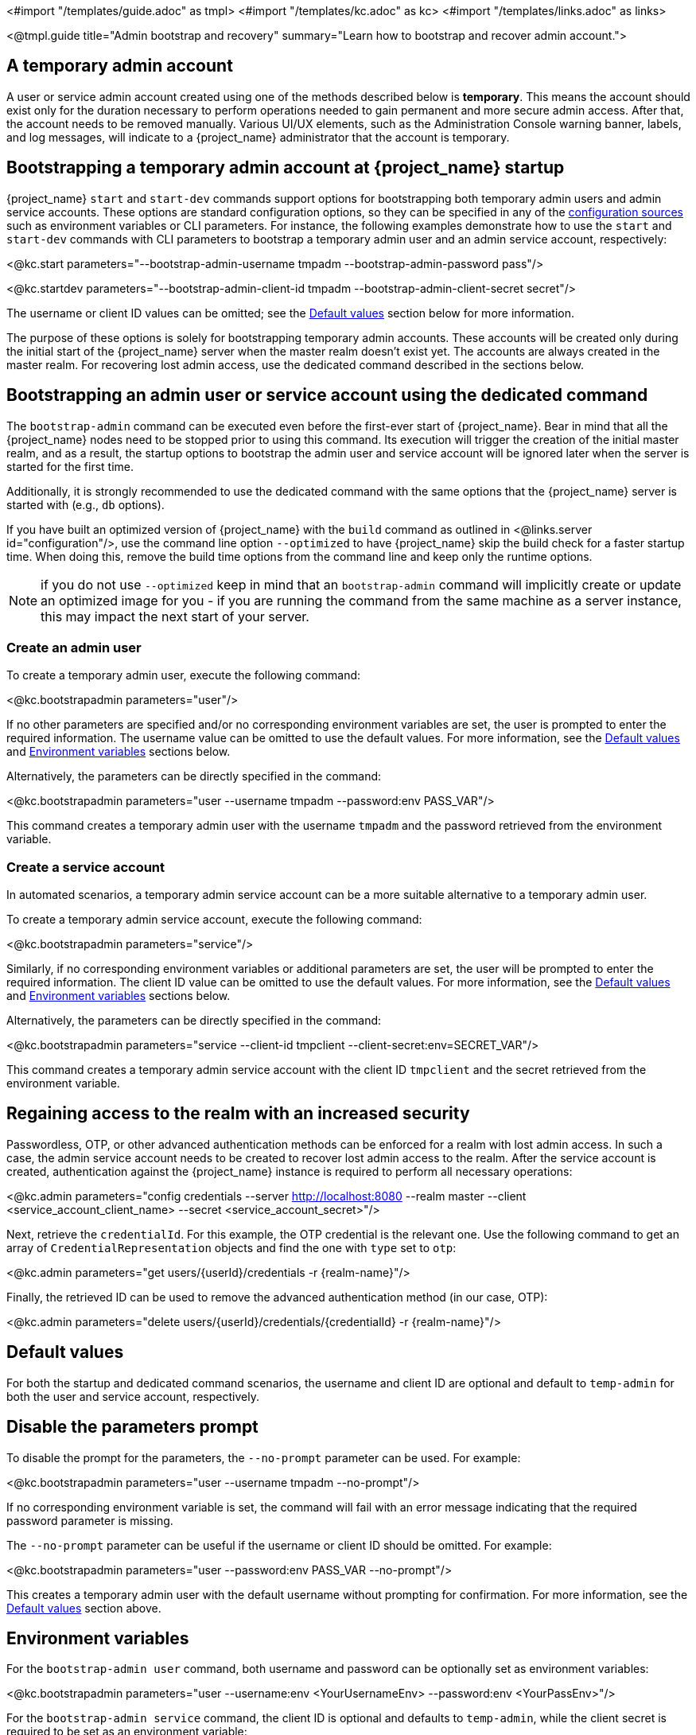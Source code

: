 <#import "/templates/guide.adoc" as tmpl>
<#import "/templates/kc.adoc" as kc>
<#import "/templates/links.adoc" as links>

<@tmpl.guide
title="Admin bootstrap and recovery"
summary="Learn how to bootstrap and recover admin account.">

== A temporary admin account

A user or service admin account created using one of the methods described below is *temporary*. This means the account should exist only for the duration necessary to perform operations needed to gain permanent and more secure admin access. After that, the account needs to be removed manually. Various UI/UX elements, such as the Administration Console warning banner, labels, and log messages, will indicate to a {project_name} administrator that the account is temporary.

== Bootstrapping a temporary admin account at {project_name} startup

{project_name} `start` and `start-dev` commands support options for bootstrapping both temporary admin users and admin service accounts. These options are standard configuration options, so they can be specified in any of the https://www.keycloak.org/server/configuration#_configuring_sources_for_keycloak[configuration sources] such as environment variables or CLI parameters. For instance, the following examples demonstrate how to use the `start` and `start-dev` commands with CLI parameters to bootstrap a temporary admin user and an admin service account, respectively:

<@kc.start parameters="--bootstrap-admin-username tmpadm --bootstrap-admin-password pass"/>

<@kc.startdev parameters="--bootstrap-admin-client-id tmpadm --bootstrap-admin-client-secret secret"/>

The username or client ID values can be omitted; see the <<Default values>> section below for more information.

The purpose of these options is solely for bootstrapping temporary admin accounts. These accounts will be created only during the initial start of the {project_name} server when the master realm doesn't exist yet. The accounts are always created in the master realm. For recovering lost admin access, use the dedicated command described in the sections below.

== Bootstrapping an admin user or service account using the dedicated command

The `bootstrap-admin` command can be executed even before the first-ever start of {project_name}. Bear in mind that all the {project_name} nodes need to be stopped prior to using this command. Its execution will trigger the creation of the initial master realm, and as a result, the startup options to bootstrap the admin user and service account will be ignored later when the server is started for the first time.

Additionally, it is strongly recommended to use the dedicated command with the same options that the {project_name} server is started with (e.g., `db` options).

If you have built an optimized version of {project_name} with the `build` command as outlined in <@links.server id="configuration"/>, use the command line option `--optimized` to have {project_name} skip the build check for a faster startup time.
When doing this, remove the build time options from the command line and keep only the runtime options.

NOTE: if you do not use `--optimized` keep in mind that an `bootstrap-admin` command will implicitly create or update an optimized image for you - if you are running the command from the same machine as a server instance, this may impact the next start of your server.

=== Create an admin user

To create a temporary admin user, execute the following command:

<@kc.bootstrapadmin parameters="user"/>

If no other parameters are specified and/or no corresponding environment variables are set, the user is prompted to enter the required information. The username value can be omitted to use the default values. For more information, see the <<Default values>> and <<Environment variables>> sections below.

Alternatively, the parameters can be directly specified in the command:

<@kc.bootstrapadmin parameters="user --username tmpadm --password:env PASS_VAR"/>

This command creates a temporary admin user with the username `tmpadm` and the password retrieved from the environment variable.

=== Create a service account

In automated scenarios, a temporary admin service account can be a more suitable alternative to a temporary admin user.

To create a temporary admin service account, execute the following command:

<@kc.bootstrapadmin parameters="service"/>

Similarly, if no corresponding environment variables or additional parameters are set, the user will be prompted to enter the required information. The client ID value can be omitted to use the default values. For more information, see the <<Default values>> and <<Environment variables>> sections below.

Alternatively, the parameters can be directly specified in the command:

<@kc.bootstrapadmin parameters="service --client-id tmpclient --client-secret:env=SECRET_VAR"/>

This command creates a temporary admin service account with the client ID `tmpclient` and the secret retrieved from the environment variable.

== Regaining access to the realm with an increased security

Passwordless, OTP, or other advanced authentication methods can be enforced for a realm with lost admin access. In such a case, the admin service account needs to be created to recover lost admin access to the realm. After the service account is created, authentication against the {project_name} instance is required to perform all necessary operations:

<@kc.admin parameters="config credentials --server http://localhost:8080 --realm master --client <service_account_client_name> --secret <service_account_secret>"/>

Next, retrieve the `credentialId`. For this example, the OTP credential is the relevant one. Use the following command to get an array of `CredentialRepresentation` objects and find the one with `type` set to `otp`:

<@kc.admin parameters="get users/{userId}/credentials -r {realm-name}"/>

Finally, the retrieved ID can be used to remove the advanced authentication method (in our case, OTP):

<@kc.admin parameters="delete users/{userId}/credentials/{credentialId} -r {realm-name}"/>

== Default values

For both the startup and dedicated command scenarios, the username and client ID are optional and default to `temp-admin` for both the user and service account, respectively.

== Disable the parameters prompt

To disable the prompt for the parameters, the `--no-prompt` parameter can be used. For example:

<@kc.bootstrapadmin parameters="user --username tmpadm --no-prompt"/>

If no corresponding environment variable is set, the command will fail with an error message indicating that the required password parameter is missing.

The `--no-prompt` parameter can be useful if the username or client ID should be omitted. For example:

<@kc.bootstrapadmin parameters="user --password:env PASS_VAR --no-prompt"/>

This creates a temporary admin user with the default username without prompting for confirmation. For more information, see the <<Default values>> section above.

== Environment variables

For the `bootstrap-admin user` command, both username and password can be optionally set as environment variables:

<@kc.bootstrapadmin parameters="user --username:env <YourUsernameEnv> --password:env <YourPassEnv>"/>

For the `bootstrap-admin service` command, the client ID is optional and defaults to `temp-admin`, while the client secret is required to be set as an environment variable:

<@kc.bootstrapadmin parameters="service --client-id:env <YourClientIdEnv> --client-secret:env <YourSecretEnv>"/>

</@tmpl.guide>
